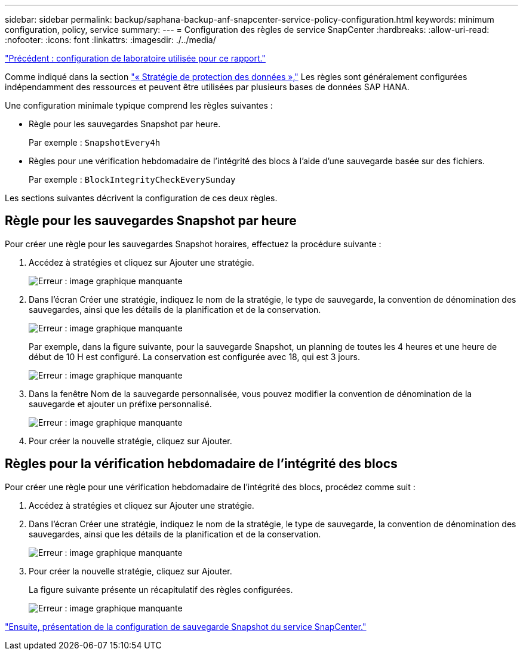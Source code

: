 ---
sidebar: sidebar 
permalink: backup/saphana-backup-anf-snapcenter-service-policy-configuration.html 
keywords: minimum configuration, policy, service 
summary:  
---
= Configuration des règles de service SnapCenter
:hardbreaks:
:allow-uri-read: 
:nofooter: 
:icons: font
:linkattrs: 
:imagesdir: ./../media/


link:saphana-backup-anf-lab-setup-used-for-this-report.html["Précédent : configuration de laboratoire utilisée pour ce rapport."]

Comme indiqué dans la section link:saphana-backup-anf-snapcenter-service-concepts-and-best-practices.html#data-protection-strategy["« Stratégie de protection des données »,"] Les règles sont généralement configurées indépendamment des ressources et peuvent être utilisées par plusieurs bases de données SAP HANA.

Une configuration minimale typique comprend les règles suivantes :

* Règle pour les sauvegardes Snapshot par heure.
+
Par exemple : `SnapshotEvery4h`

* Règles pour une vérification hebdomadaire de l'intégrité des blocs à l'aide d'une sauvegarde basée sur des fichiers.
+
Par exemple : `BlockIntegrityCheckEverySunday`



Les sections suivantes décrivent la configuration de ces deux règles.



== Règle pour les sauvegardes Snapshot par heure

Pour créer une règle pour les sauvegardes Snapshot horaires, effectuez la procédure suivante :

. Accédez à stratégies et cliquez sur Ajouter une stratégie.
+
image:saphana-backup-anf-image14.png["Erreur : image graphique manquante"]

. Dans l'écran Créer une stratégie, indiquez le nom de la stratégie, le type de sauvegarde, la convention de dénomination des sauvegardes, ainsi que les détails de la planification et de la conservation.
+
image:saphana-backup-anf-image10.png["Erreur : image graphique manquante"]

+
Par exemple, dans la figure suivante, pour la sauvegarde Snapshot, un planning de toutes les 4 heures et une heure de début de 10 H est configuré. La conservation est configurée avec 18, qui est 3 jours.

+
image:saphana-backup-anf-image15.png["Erreur : image graphique manquante"]

. Dans la fenêtre Nom de la sauvegarde personnalisée, vous pouvez modifier la convention de dénomination de la sauvegarde et ajouter un préfixe personnalisé.
+
image:saphana-backup-anf-image16.png["Erreur : image graphique manquante"]

. Pour créer la nouvelle stratégie, cliquez sur Ajouter.




== Règles pour la vérification hebdomadaire de l'intégrité des blocs

Pour créer une règle pour une vérification hebdomadaire de l'intégrité des blocs, procédez comme suit :

. Accédez à stratégies et cliquez sur Ajouter une stratégie.
. Dans l'écran Créer une stratégie, indiquez le nom de la stratégie, le type de sauvegarde, la convention de dénomination des sauvegardes, ainsi que les détails de la planification et de la conservation.
+
image:saphana-backup-anf-image17.png["Erreur : image graphique manquante"]

. Pour créer la nouvelle stratégie, cliquez sur Ajouter.
+
La figure suivante présente un récapitulatif des règles configurées.

+
image:saphana-backup-anf-image18.png["Erreur : image graphique manquante"]



link:saphana-backup-anf-snapcenter-service-snapshot-backup-configuration-overview.html["Ensuite, présentation de la configuration de sauvegarde Snapshot du service SnapCenter."]
